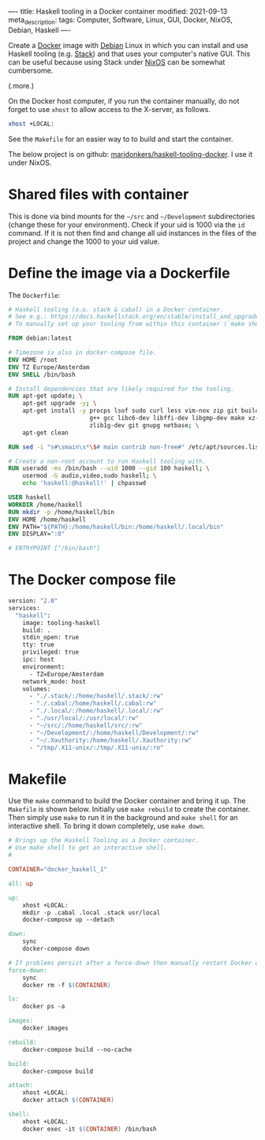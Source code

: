 ----
title: Haskell tooling in a Docker container
modified: 2021-09-13
meta_description: 
tags: Computer, Software, Linux, GUI, Docker, NixOS, Debian, Haskell
----

Create a [[https://www.docker.com/][Docker]] image with [[https://www.debian.org/][Debian]] Linux in which you can install and use Haskell tooling (e.g. [[https://docs.haskellstack.org/en/stable/install_and_upgrade/][Stack]]) and that uses your computer's native GUI. This can be useful because using Stack under [[https://nixos.org/][NixOS]] can be somewhat cumbersome.

(.more.)

On the Docker host computer, if you run the container manually, do not forget to use =xhost= to allow access to the X-server, as follows.
#+BEGIN_SRC sh
xhost +LOCAL:
#+END_SRC
See the =Makefile= for an easier way to to build and start the container.

The below project is on github: [[https://github.com/maridonkers/haskell-tooling-docker][maridonkers/haskell-tooling-docker]]. I use it under NixOS.

* Shared files with container
This is done via bind mounts for the =~/src= and =~/Development= subdirectories (change these for your environment). Check if your uid is 1000 via the =id= command. If it is not then find and change all uid instances in the files of the project and change the 1000 to your uid value.

* Define the image via a Dockerfile
   :PROPERTIES:
   :CUSTOM_ID: define-the-image-via-a-dockerfile
   :END:

The =Dockerfile=:

#+BEGIN_SRC dockerfile
# Haskell tooling (a.o. stack & cabal) in a Docker container.
# See e.g.: https://docs.haskellstack.org/en/stable/install_and_upgrade/
# To manually set up your tooling from within this container (`make shell`).

FROM debian:latest

# Timezone is also in docker-compose file.
ENV HOME /root
ENV TZ Europe/Amsterdam
ENV SHELL /bin/bash

# Install dependencies that are likely required for the tooling.
RUN apt-get update; \
    apt-get upgrade -y; \
    apt-get install -y procps lsof sudo curl less vim-nox zip git build-essential \
                       g++ gcc libc6-dev libffi-dev libgmp-dev make xz-utils \
                       zlib1g-dev git gnupg netbase; \
    apt-get clean

RUN sed -i "s#\smain\s*\$# main contrib non-free#" /etc/apt/sources.list

# Create a non-root account to run Haskell tooling with.
RUN useradd -ms /bin/bash --uid 1000 --gid 100 haskell; \
    usermod -G audio,video,sudo haskell; \
    echo 'haskell:@haskell!' | chpasswd

USER haskell
WORKDIR /home/haskell
RUN mkdir -p /home/haskell/bin
ENV HOME /home/haskell
ENV PATH="${PATH}:/home/haskell/bin:/home/haskell/.local/bin"
ENV DISPLAY=":0"

# ENTRYPOINT ["/bin/bash"]
#+END_SRC

* The Docker compose file
   :PROPERTIES:
   :CUSTOM_ID: the-docker-compose-file
   :END:

#+BEGIN_SRC dockerfile
  version: "2.0"
  services:
    "haskell":
      image: tooling-haskell
      build: .
      stdin_open: true
      tty: true
      privileged: true
      ipc: host
      environment:
        - TZ=Europe/Amsterdam
      network_mode: host
      volumes:
        - "./.stack/:/home/haskell/.stack/:rw"
        - "./.cabal:/home/haskell/.cabal:rw"
        - "./.local/:/home/haskell/.local/:rw"
        - "./usr/local/:/usr/local/:rw"
        - "~/src/:/home/haskell/src/:rw"
        - "~/Development/:/home/haskell/Development/:rw"
        - "~/.Xauthority:/home/haskell/.Xauthority:rw"
        - "/tmp/.X11-unix/:/tmp/.X11-unix/:ro"
#+END_SRC

* Makefile
   :PROPERTIES:
   :CUSTOM_ID: compose-up
   :END:

Use the =make= command to build the Docker container and bring it up. The =Makefile= is shown below. Initially use =make rebuild= to create the container. Then simply use =make= to run it in the background and =make shell= for an interactive shell. To bring it down completely, use =make down=.

#+BEGIN_SRC makefile
# Brings up the Haskell Tooling as a Docker container.
# Use make shell to get an interactive shell.
#

CONTAINER="docker_haskell_1"

all: up 

up:
	xhost +LOCAL:
	mkdir -p .cabal .local .stack usr/local
	docker-compose up --detach

down:
	sync
	docker-compose down

# If problems persist after a force-down then manually restart Docker daemon.
force-down:
	sync
	docker rm -f $(CONTAINER)

ls:
	docker ps -a

images:
	docker images

rebuild:
	docker-compose build --no-cache

build:
	docker-compose build

attach:
	xhost +LOCAL:
	docker attach $(CONTAINER)

shell:
	xhost +LOCAL:
	docker exec -it $(CONTAINER) /bin/bash
#+END_SRC
